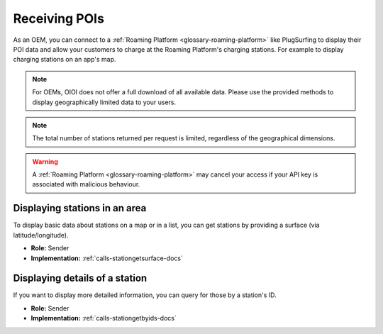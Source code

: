 .. _oem-poi-docs:

Receiving POIs
==============
As an OEM, you can connect to a :ref:`Roaming Platform <glossary-roaming-platform>` like PlugSurfing to display their POI data and allow your customers to charge at the Roaming Platform's charging stations.
For example to display charging stations on an app's map.

.. note:: For OEMs, OIOI does not offer a full download of all available data.
          Please use the provided methods to display geographically limited data to your users.

.. note:: The total number of stations returned per request is limited,
          regardless of the geographical dimensions.

.. warning:: A :ref:`Roaming Platform <glossary-roaming-platform>` may cancel your access if your API key is associated with malicious behaviour.

.. _oem-poi-area-docs:

Displaying stations in an area
------------------------------
To display basic data about stations on a map or in a list,
you can get stations by providing a surface (via latitude/longitude).

* **Role:** Sender
* **Implementation:** :ref:`calls-stationgetsurface-docs`

.. _oem-poi-details-docs:

Displaying details of a station
-------------------------------
If you want to display more detailed information,
you can query for those by a station's ID.

* **Role:** Sender
* **Implementation:** :ref:`calls-stationgetbyids-docs`
